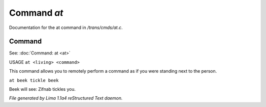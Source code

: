 Command *at*
*************

Documentation for the at command in */trans/cmds/at.c*.

Command
=======

See: :doc:`Command: at <at>` 

USAGE ``at <living> <command>``

This command allows you to remotely perform a command
as if you were standing next to the person.

``at beek tickle beek``

Beek will see:  Zifnab tickles you.

.. TAGS: RST



*File generated by Lima 1.1a4 reStructured Text daemon.*
